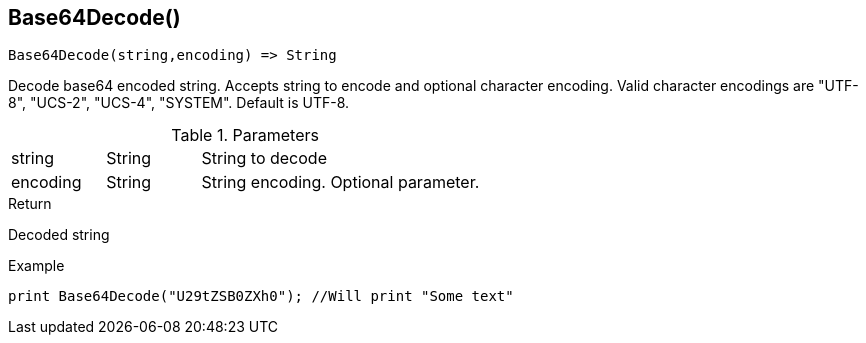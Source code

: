 [.nxsl-function]
[[func-base64decode]]
== Base64Decode()

[source,c]
----
Base64Decode(string,encoding) => String
----

Decode base64 encoded string. Accepts string to encode and optional character encoding.
Valid character encodings are "UTF-8", "UCS-2", "UCS-4", "SYSTEM". Default is UTF-8.

.Parameters
[cols="1,1,3" grid="none", frame="none"]
|===
|string|String|String to decode
|encoding|String|String encoding. Optional parameter.
|===

.Return
Decoded string

.Example
[.source]
....
print Base64Decode("U29tZSB0ZXh0"); //Will print "Some text"
....
